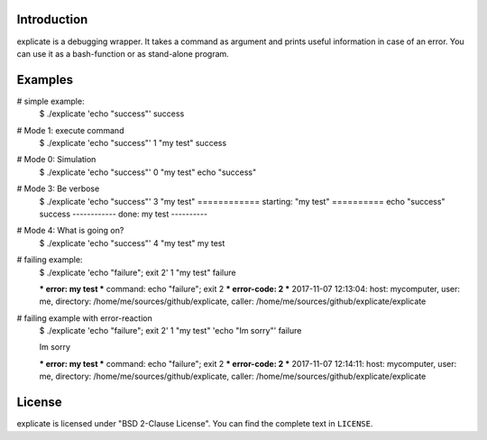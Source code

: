 Introduction
------------

explicate is a debugging wrapper. It takes a command as argument and prints
useful information in case of an error. You can use it as a bash-function or
as stand-alone program.

Examples
--------

# simple example:
        $ ./explicate 'echo "success"' 
        success

# Mode 1: execute command
        $ ./explicate 'echo "success"' 1 "my test"
        success

# Mode 0: Simulation
        $ ./explicate 'echo "success"' 0 "my test"
        echo "success"

# Mode 3: Be verbose
        $ ./explicate 'echo "success"' 3 "my test"
        ============  starting: "my test"  ========== 
        echo "success"
        success
        ------------  done: my test  ---------- 

# Mode 4: What is going on?
        $ ./explicate 'echo "success"' 4 "my test"
        my test

# failing example:
        $ ./explicate 'echo "failure"; exit 2' 1 "my test"
        failure

        *** error: my test
        *** command: echo "failure"; exit 2
        *** error-code: 2
        *** 2017-11-07 12:13:04: host: mycomputer, user: me, directory: /home/me/sources/github/explicate, caller: /home/me/sources/github/explicate/explicate

# failing example with error-reaction
        $ ./explicate 'echo "failure"; exit 2' 1 "my test" 'echo "Im sorry"'
        failure

        Im sorry

        *** error: my test
        *** command: echo "failure"; exit 2
        *** error-code: 2
        *** 2017-11-07 12:14:11: host: mycomputer, user: me, directory: /home/me/sources/github/explicate, caller: /home/me/sources/github/explicate/explicate

    
License
-------

explicate is licensed under "BSD 2-Clause License". You can find the
complete text in ``LICENSE``.

